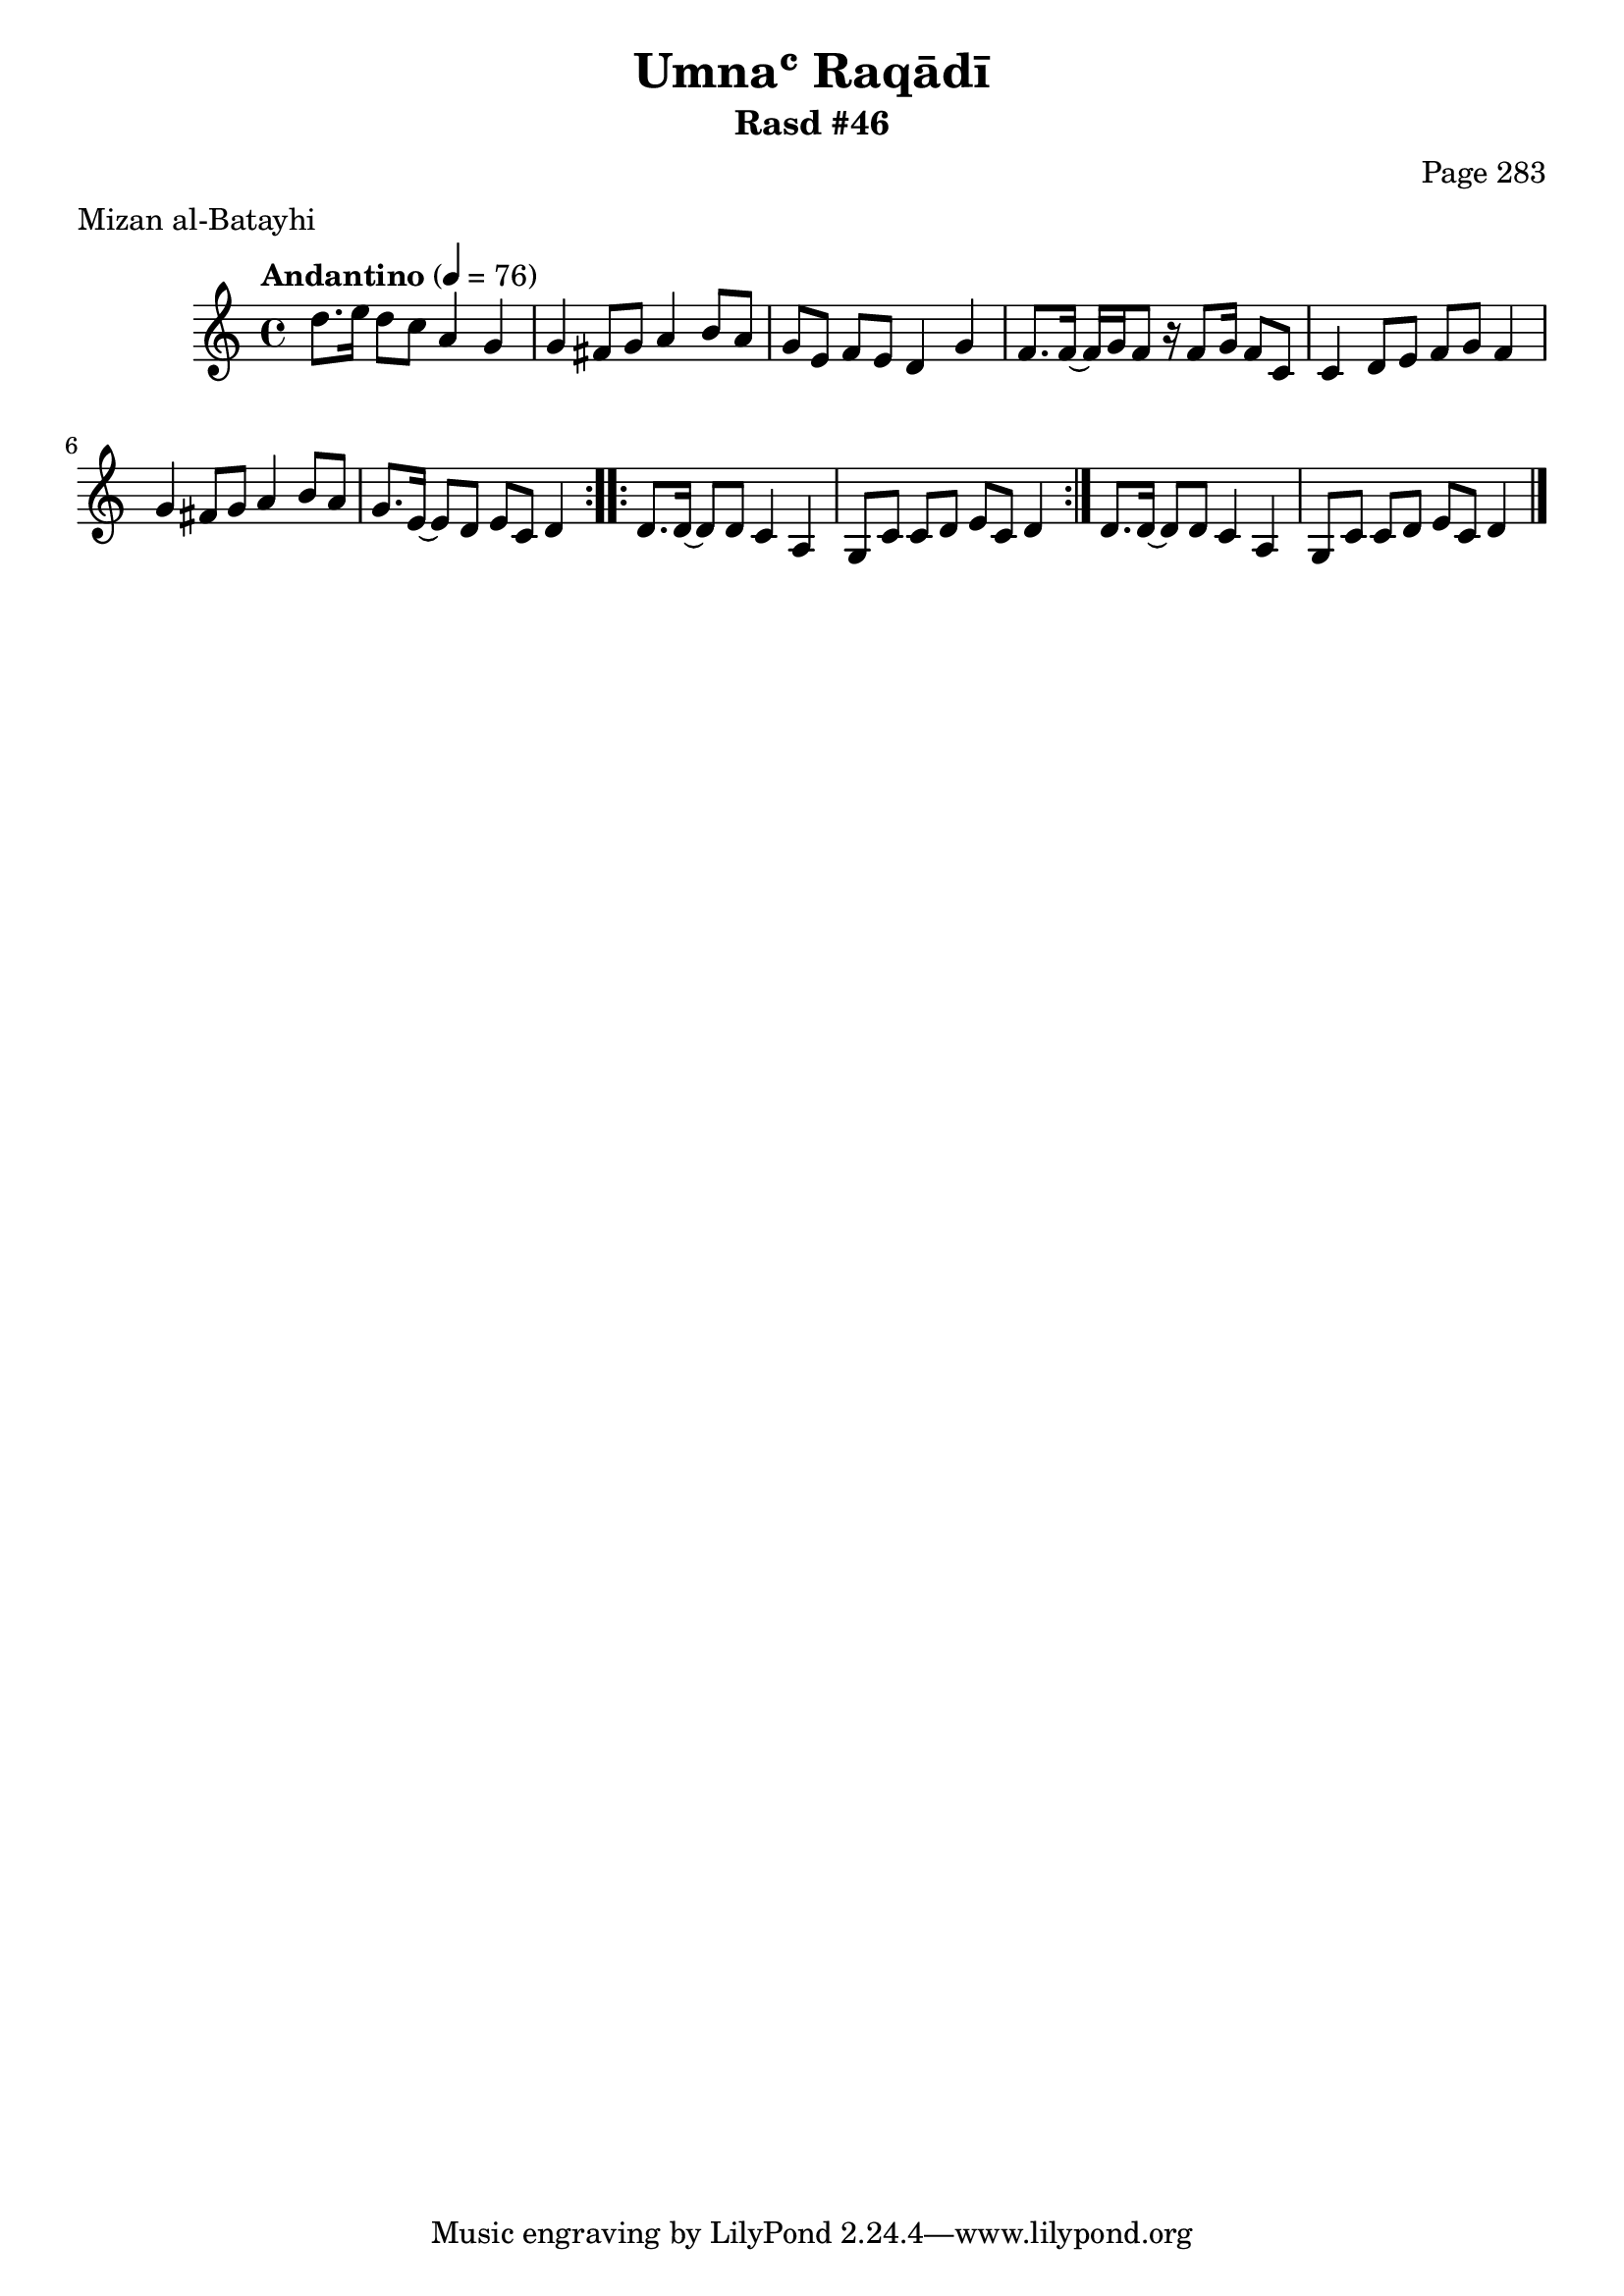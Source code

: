 \version "2.18.2"

\header {
	title = "Umnaʿ Raqādī"
	subtitle = "Rasd #46"
	composer = "Page 283"
	meter = "Mizan al-Batayhi"
}

% VARIABLES

db = \bar "!"
dc = \markup { \right-align { \italic { "D.C. al Fine" } } }
ds = \markup { \right-align { \italic { "D.S. al Fine" } } }
dsalcoda = \markup { \right-align { \italic { "D.S. al Coda" } } }
fine = \markup { \italic { "Fine" } }
incomplete = \markup { \right-align "Incomplete: missing pages in scan. Following number is likely also missing" }
continue = \markup { \right-align "Continue..." }
segno = \markup { \musicglyph #"scripts.segno" }
coda = \markup { \musicglyph #"scripts.coda" }
error = \markup { { "Wrong number of beats in score" } }
repeaterror = \markup { { "Score appears to be missing repeat" } }
accidentalerror = \markup { { "Unclear accidentals" } }


% TRANSCRIPTION

\relative d' {
	\clef "treble"
	\key c \major
	\time 4/4
		\set Timing.beamExceptions = #'()
		\set Timing.baseMoment = #(ly:make-moment 1/4)
		\set Timing.beatStructure = #'(1 1 1 1)
	\tempo "Andantino" 4 = 76

	\repeat volta 2 {
		d'8. e16 d8 c a4 g |
		g fis8 g a4 b8 a |
		g e f e d4 g |
		f8. f16~ f g f8 r16 f8 g16 f8 c |
		c4 d8 e f g f4 |
		g4 fis8 g a4 b8 a |
		g8. e16~ e8 d e c d4
	}

	\repeat volta 2 {
		d8. d16~ d8 d c4 a |
		g8 c c d e c d4 |
	}

	d8. d16~ d8 d c4 a |
	g8 c c d e c d4 \bar "|."
}
